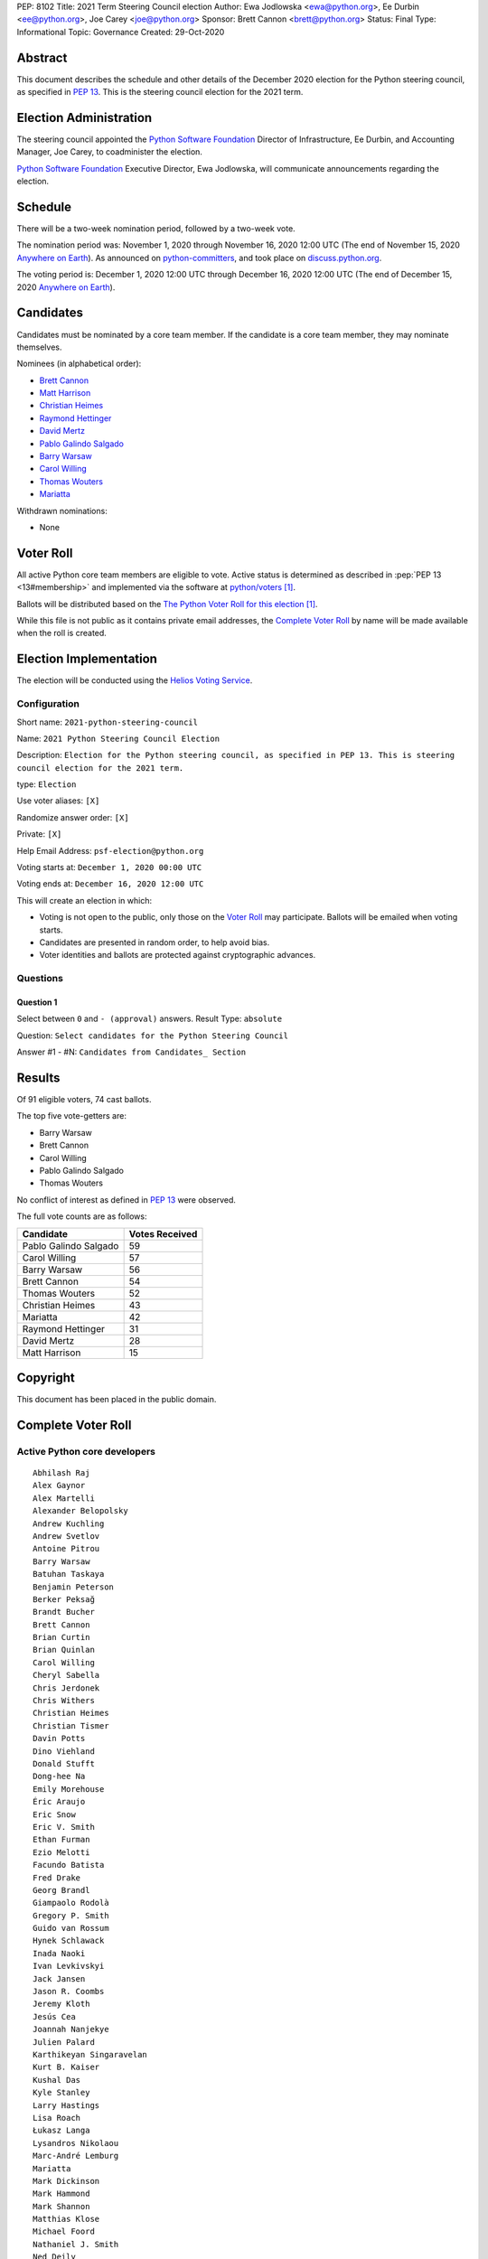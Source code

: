 PEP: 8102
Title: 2021 Term Steering Council election
Author: Ewa Jodlowska <ewa@python.org>, Ee Durbin <ee@python.org>, Joe Carey <joe@python.org>
Sponsor: Brett Cannon <brett@python.org>
Status: Final
Type: Informational
Topic: Governance
Created: 29-Oct-2020


Abstract
========

This document describes the schedule and other details of the December
2020 election for the Python steering council, as specified in
:pep:`13`. This is the steering council election for the 2021 term.


Election Administration
=======================

The steering council appointed the
`Python Software Foundation <https://www.python.org/psf-landing/>`__
Director of Infrastructure, Ee Durbin,
and Accounting Manager, Joe Carey, to coadminister the election.

`Python Software Foundation <https://www.python.org/psf-landing/>`__
Executive Director, Ewa Jodlowska, will communicate announcements
regarding the election.


Schedule
========

There will be a two-week nomination period, followed by a two-week
vote.

The nomination period was: November 1, 2020 through November 16, 2020 12:00 UTC
(The end of November 15, 2020 `Anywhere on Earth
<https://www.ieee802.org/16/aoe.html>`_). As announced on `python-committers
<https://mail.python.org/archives/list/python-committers@python.org/thread/JHYSU6FEYM3A5AZXSICO5OE3VAWDPGEJ/>`_,
and took place on `discuss.python.org <https://discuss.python.org/c/core-dev/steering-council-nominations>`_.

The voting period is: December 1, 2020 12:00 UTC through December 16, 2020
12:00 UTC (The end of December 15, 2020 `Anywhere on Earth
<https://www.ieee802.org/16/aoe.html>`_).


Candidates
==========

Candidates must be nominated by a core team member. If the candidate
is a core team member, they may nominate themselves.

Nominees (in alphabetical order):

- `Brett Cannon <https://discuss.python.org/t/steering-council-nomination-brett-cannon-2021-term/5633>`_
- `Matt Harrison <https://discuss.python.org/t/steering-council-nomination-matt-harrison-2021-term/5645>`_
- `Christian Heimes <https://discuss.python.org/t/steering-council-nomination-christian-heimes-2021-term/5628>`_
- `Raymond Hettinger <https://discuss.python.org/t/steering-council-nomination-raymond-hettinger-2021-term/5731>`_
- `David Mertz <https://discuss.python.org/t/steering-council-nomination-david-mertz-2021-term/5718>`_
- `Pablo Galindo Salgado <https://discuss.python.org/t/steering-council-nomination-pablo-galindo-salgado-2021-term/5720>`_
- `Barry Warsaw <https://discuss.python.org/t/steering-council-nomination-barry-warsaw-2021-term/5742>`_
- `Carol Willing <https://discuss.python.org/t/steering-council-nomination-carol-willing-2021-term/5763>`_
- `Thomas Wouters <https://discuss.python.org/t/steering-council-nomination-thomas-wouters-2021-term/5678>`_
- `Mariatta <https://discuss.python.org/t/steering-council-nomination-mariatta-2021-term/5765>`_

Withdrawn nominations:

- None

Voter Roll
==========

All active Python core team members are eligible to vote. Active status
is determined as described in :pep:`PEP 13 <13#membership>`
and implemented via the software at `python/voters <https://github.com/python/voters>`_ [1]_.

Ballots will be distributed based on the `The Python Voter Roll for this
election
<https://github.com/python/voters/blob/master/voter-files/>`_
[1]_.

While this file is not public as it contains private email addresses, the
`Complete Voter Roll`_ by name will be made available when the roll is
created.

Election Implementation
=======================

The election will be conducted using the `Helios Voting Service
<https://heliosvoting.org>`__.


Configuration
-------------

Short name: ``2021-python-steering-council``

Name: ``2021 Python Steering Council Election``

Description: ``Election for the Python steering council, as specified in PEP 13. This is steering council election for the 2021 term.``

type: ``Election``

Use voter aliases: ``[X]``

Randomize answer order: ``[X]``

Private: ``[X]``

Help Email Address: ``psf-election@python.org``

Voting starts at: ``December 1, 2020 00:00 UTC``

Voting ends at: ``December 16, 2020 12:00 UTC``

This will create an election in which:

* Voting is not open to the public, only those on the `Voter Roll`_ may
  participate. Ballots will be emailed when voting starts.
* Candidates are presented in random order, to help avoid bias.
* Voter identities and ballots are protected against cryptographic advances.

Questions
---------

Question 1
~~~~~~~~~~

Select between ``0`` and ``- (approval)`` answers. Result Type: ``absolute``

Question: ``Select candidates for the Python Steering Council``

Answer #1 - #N: ``Candidates from Candidates_ Section``



Results
=======

Of 91 eligible voters, 74 cast ballots.

The top five vote-getters are:

* Barry Warsaw
* Brett Cannon
* Carol Willing
* Pablo Galindo Salgado
* Thomas Wouters

No conflict of interest as defined in :pep:`13` were observed.

The full vote counts are as follows:

+-----------------------+----------------+
| Candidate             | Votes Received |
+=======================+================+
| Pablo Galindo Salgado | 59             |
+-----------------------+----------------+
| Carol Willing         | 57             |
+-----------------------+----------------+
| Barry Warsaw          | 56             |
+-----------------------+----------------+
| Brett Cannon          | 54             |
+-----------------------+----------------+
| Thomas Wouters        | 52             |
+-----------------------+----------------+
| Christian Heimes      | 43             |
+-----------------------+----------------+
| Mariatta              | 42             |
+-----------------------+----------------+
| Raymond Hettinger     | 31             |
+-----------------------+----------------+
| David Mertz           | 28             |
+-----------------------+----------------+
| Matt Harrison         | 15             |
+-----------------------+----------------+


Copyright
=========

This document has been placed in the public domain.


Complete Voter Roll
===================

Active Python core developers
-----------------------------

::

    Abhilash Raj
    Alex Gaynor
    Alex Martelli
    Alexander Belopolsky
    Andrew Kuchling
    Andrew Svetlov
    Antoine Pitrou
    Barry Warsaw
    Batuhan Taskaya
    Benjamin Peterson
    Berker Peksağ
    Brandt Bucher
    Brett Cannon
    Brian Curtin
    Brian Quinlan
    Carol Willing
    Cheryl Sabella
    Chris Jerdonek
    Chris Withers
    Christian Heimes
    Christian Tismer
    Davin Potts
    Dino Viehland
    Donald Stufft
    Dong-hee Na
    Emily Morehouse
    Éric Araujo
    Eric Snow
    Eric V. Smith
    Ethan Furman
    Ezio Melotti
    Facundo Batista
    Fred Drake
    Georg Brandl
    Giampaolo Rodolà
    Gregory P. Smith
    Guido van Rossum
    Hynek Schlawack
    Inada Naoki
    Ivan Levkivskyi
    Jack Jansen
    Jason R. Coombs
    Jeremy Kloth
    Jesús Cea
    Joannah Nanjekye
    Julien Palard
    Karthikeyan Singaravelan
    Kurt B. Kaiser
    Kushal Das
    Kyle Stanley
    Larry Hastings
    Lisa Roach
    Łukasz Langa
    Lysandros Nikolaou
    Marc-André Lemburg
    Mariatta
    Mark Dickinson
    Mark Hammond
    Mark Shannon
    Matthias Klose
    Michael Foord
    Nathaniel J. Smith
    Ned Deily
    Neil Schemenauer
    Alyssa Coghlan
    Pablo Galindo
    Paul Ganssle
    Paul Moore
    Petr Viktorin
    R. David Murray
    Raymond Hettinger
    Robert Collins
    Ronald Oussoren
    Sandro Tosi
    Senthil Kumaran
    Serhiy Storchaka
    Stefan Behnel
    Steve Dower
    Steven D'Aprano
    Stéphane Wirtel
    Tal Einat
    Terry Jan Reedy
    Thomas Wouters
    Tim Golden
    Tim Peters
    Victor Stinner
    Vinay Sajip
    Walter Dörwald
    Xiang Zhang
    Yury Selivanov
    Zachary Ware


.. [1] This repository is private and accessible only to Python Core
   Developers, administrators, and Python Software Foundation Staff as it
   contains personal email addresses.
